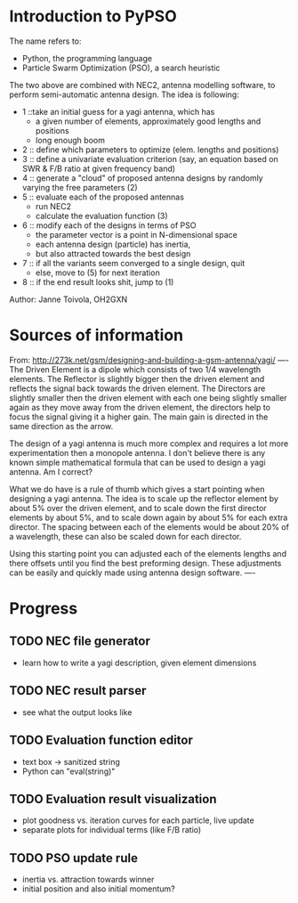 * Introduction to PyPSO
The name refers to:
- Python, the programming language
- Particle Swarm Optimization (PSO), a search heuristic

The two above are combined with NEC2, antenna modelling software, to perform
semi-automatic antenna design. The idea is following:
- 1 ::take an initial guess for a yagi antenna, which has 
  - a given number of elements, approximately good lengths and positions
  - long enough boom
- 2 :: define which parameters to optimize (elem. lengths and positions)
- 3 :: define a univariate evaluation criterion (say, an equation based on
       SWR & F/B ratio at given frequency band)
- 4 :: generate a "cloud" of proposed antenna designs by randomly varying the
       free parameters (2)
- 5 :: evaluate each of the proposed antennas
  - run NEC2
  - calculate the evaluation function (3)
- 6 :: modify each of the designs in terms of PSO
  - the parameter vector is a point in N-dimensional space
  - each antenna design (particle) has inertia,
  - but also attracted towards the best design
- 7 :: if all the variants seem converged to a single design, quit
  - else, move to (5) for next iteration
- 8 :: if the end result looks shit, jump to (1)

Author: Janne Toivola, OH2GXN


* Sources of information

From: http://273k.net/gsm/designing-and-building-a-gsm-antenna/yagi/
----
The Driven Element is a dipole which consists of two 1/4 wavelength
elements. The Reflector is slightly bigger then the driven element and
reflects the signal back towards the driven element. The Directors are
slightly smaller then the driven element with each one being slightly smaller
again as they move away from the driven element, the directors help to focus
the signal giving it a higher gain. The main gain is directed in the same
direction as the arrow.

The design of a yagi antenna is much more complex and requires a lot more
experimentation then a monopole antenna. I don't believe there is any known
simple mathematical formula that can be used to design a yagi antenna. Am I
correct?

What we do have is a rule of thumb which gives a start pointing when
designing a yagi antenna. The idea is to scale up the reflector element by
about 5% over the driven element, and to scale down the first director
elements by about 5%, and to scale down again by about 5% for each extra
director. The spacing between each of the elements would be about 20% of a
wavelength, these can also be scaled down for each director.

Using this starting point you can adjusted each of the elements lengths and
there offsets until you find the best preforming design. These adjustments
can be easily and quickly made using antenna design software.
----

* Progress
** TODO NEC file generator
- learn how to write a yagi description, given element dimensions
** TODO NEC result parser
- see what the output looks like
** TODO Evaluation function editor
- text box -> sanitized string
- Python can "eval(string)"
** TODO Evaluation result visualization
- plot goodness vs. iteration curves for each particle, live update
- separate plots for individual terms (like F/B ratio)
** TODO PSO update rule
- inertia vs. attraction towards winner
- initial position and also initial momentum?
